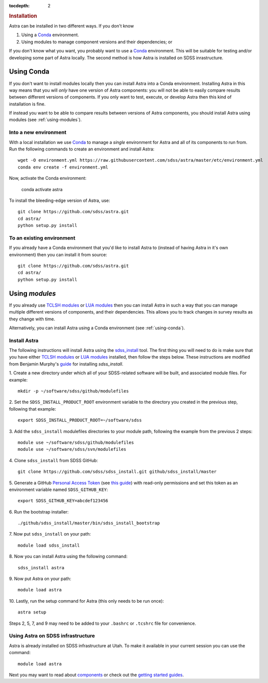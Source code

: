 .. role:: header_no_toc
  :class: class_header_no_toc

.. title:: Installation

:tocdepth: 2

.. rubric:: :header_no_toc:`Installation`

Astra can be installed in two different ways. If you don't know 

1. Using a `Conda <http://docs.conda.io/>`_ environment.
2. Using modules to manage component versions and their dependencies; or

If you don't know what you want, you probably want to use a `Conda <http://docs.conda.io>`_ environment. This will be suitable for testing and/or developing some part of Astra locally.
The second method is how Astra is installed on SDSS inrastructure. 



.. _using-conda:


Using Conda
-----------

If you don't want to install modules locally then you can install Astra into a Conda environment. Installing Astra in this way means that you will *only* have one version of Astra components: you will not be able to easily compare results between different versions of components. If you only want to test, execute, or develop Astra then this kind of installation is fine.

If instead you want to be able to compare results between versions of Astra components, you should install Astra using modules (see :ref:`using-modules`).


Into a new environment
~~~~~~~~~~~~~~~~~~~~~~

With a local installation we use `Conda <http://docs.conda.io/>`_ to manage a *single* environment for Astra and all of its components to run from. Run the following commands to create an environment and install Astra::
  
  wget -O environment.yml https://raw.githubusercontent.com/sdss/astra/master/etc/environment.yml
  conda env create -f environment.yml

Now, activate the Conda environment:

  conda activate astra

To install the bleeding-edge version of Astra, use::

  git clone https://github.com/sdss/astra.git 
  cd astra/
  python setup.py install





To an existing environment 
~~~~~~~~~~~~~~~~~~~~~~~~~~

If you already have a Conda environment that you'd like to install Astra to (instead of having Astra in it's own environment) then you can install it from source::

  git clone https://github.com/sdss/astra.git 
  cd astra/
  python setup.py install




.. _using-modules:

Using `modules`
---------------

If you already use `TCLSH modules <http://modules.sourceforge.net/>`_ or `LUA modules <http://lmod.sourceforge.net/>`_  then you can install Astra in such a way that you can manage multiple different versions of components, and their dependencies. This allows you to track changes in survey results as they change with time.

Alternatively, you can install Astra using a Conda environment (see :ref:`using-conda`).

Install Astra
~~~~~~~~~~~~~

The following instructions will install Astra using the `sdss_install <https://github.com/sdss/sdss_install>`_ tool. The first thing you will need to do is make sure that you have either `TCLSH modules <http://modules.sourceforge.net/>`_ or `LUA modules <http://lmod.sourceforge.net/>`_ installed, then follow the steps below. These instructions are modified from Benjamin Murphy's `guide <https://wiki.sdss.org/display/knowledge/sdss_install+bootstrap+installation+instructions>`_ for installing `sdss_install`.

1.  Create a new directory under which all of your SDSS-related software will be built, and associated module files. 
For example::
    mkdir -p ~/software/sdss/github/modulefiles
2.  Set the ``SDSS_INSTALL_PRODUCT_ROOT`` environment variable to the directory you created in the previous step, 
following that example::
    export SDSS_INSTALL_PRODUCT_ROOT=~/software/sdss 
3.  Add the ``sdss_install`` modulefiles directories to your module path, following the example from the 
previous 2 steps::
    module use ~/software/sdss/github/modulefiles
    module use ~/software/sdss/svn/modulefiles
4.  Clone ``sdss_install`` from 
SDSS GitHub::
    git clone https://github.com/sdss/sdss_install.git github/sdss_install/master
5.  Generate a GitHub `Personal Access Token <https://github.com/settings/tokens>`_ (see `this guide <https://help.github.com/en/github/authenticating-to-github/creating-a-personal-access-token-for-the-command-line>`_) with read-only permissions and
set this token as an environment variable named ``SDSS_GITHUB_KEY``::
    export SDSS_GITHUB_KEY=abcdef123456
6.  Run the bootstrap 
installer::
    ./github/sdss_install/master/bin/sdss_install_bootstrap
7.  Now put ``sdss_install`` on 
your path::
    module load sdss_install
8.  Now you can install Astra
using the following command::
    sdss_install astra
9.  Now put Astra on 
your path::
    module load astra
10. Lastly, run the setup 
command for Astra (this only needs to be run once)::
    astra setup

Steps 2, 5, 7, and 9 may need to be added to your ``.bashrc`` or ``.tcshrc`` file for convenience.



Using Astra on SDSS infrastructure
~~~~~~~~~~~~~~~~~~~~~~~~~~~~~~~~~~

Astra is already installed on SDSS infrastructure at Utah. To make it available in your current session you can use the
command::

  module load astra







Next you may want to read about `components <components>`_ or check out the
`getting started guides <guides>`_.
